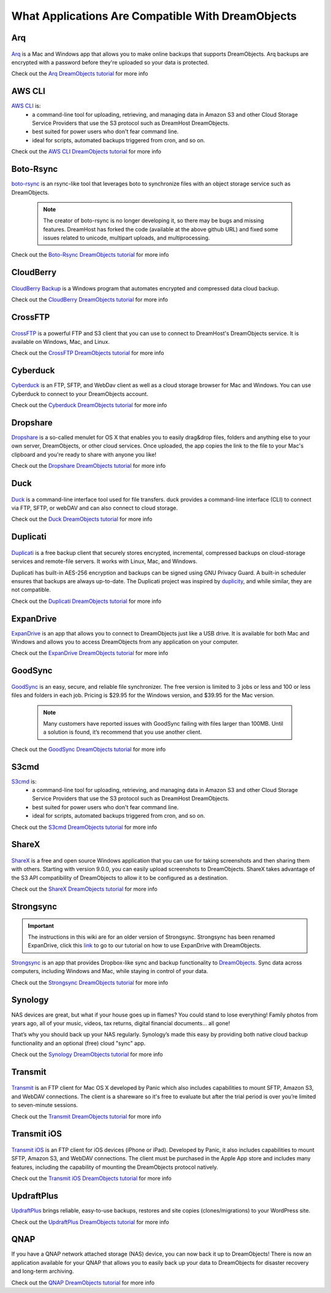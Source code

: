 ==================================================
What Applications Are Compatible With DreamObjects
==================================================

Arq
~~~

.. figure:: images/Arq-icon.png

`Arq <https://www.arqbackup.com>`_ is a Mac and Windows app that allows you to
make online backups that supports DreamObjects. Arq backups are encrypted with
a password before they're uploaded so your data is protected.

Check out the `Arq DreamObjects tutorial <215916587>`_ for more info

AWS CLI
~~~~~~~

`AWS CLI <https://aws.amazon.com/cli/>`_ is:
    * a command-line tool for uploading, retrieving, and managing data in
      Amazon S3 and other Cloud Storage Service Providers that use the S3
      protocol such as DreamHost DreamObjects.
    * best suited for power users who don't fear command line.
    * ideal for scripts, automated backups triggered from cron, and so on.

Check out the `AWS CLI DreamObjects tutorial <216335908>`_ for more info

Boto-Rsync
~~~~~~~~~~

`boto-rsync <https://github.com/dreamhost/boto_rsync>`_ is an rsync-like tool
that leverages boto to synchronize files with an object storage service such
as DreamObjects.

   .. note::  The creator of boto-rsync is no longer developing it, so there
              may be bugs and missing features.  DreamHost has forked the code
              (available at the above github URL) and fixed some issues related
              to unicode, multipart uploads, and multiprocessing.

Check out the `Boto-Rsync DreamObjects tutorial <217473218>`_ for more info

CloudBerry
~~~~~~~~~~

.. figure:: images/Banner_cloudberry1.png

`CloudBerry Backup <http://www.cloudberrylab.com/dreamobjects-tools.aspx>`_
is a Windows program that automates encrypted and compressed data cloud
backup.

Check out the `CloudBerry DreamObjects tutorial <215253458>`_ for more info

CrossFTP
~~~~~~~~

.. figure:: images/Banner_crossftp1.png

`CrossFTP <http://www.crossftp.com/>`_ is a powerful FTP and S3 client that
you can use to connect to DreamHost's DreamObjects service. It is available
on Windows, Mac, and Linux.

Check out the `CrossFTP DreamObjects tutorial <215916607>`_ for more info

Cyberduck
~~~~~~~~~

`Cyberduck <http://cyberduck.io>`_ is  an FTP, SFTP, and WebDav client as well
as a cloud storage browser for Mac and Windows. You can use Cyberduck to
connect to your DreamObjects account.

Check out the `Cyberduck DreamObjects tutorial <217131247>`_ for more info

Dropshare
~~~~~~~~~

`Dropshare <https://getdropsha.re>`_ is a so-called menulet for OS X that
enables you to easily drag&drop files, folders and anything else to your own
server, DreamObjects, or other cloud services. Once uploaded, the app copies
the link to the file to your Mac's clipboard and you're ready to share with
anyone you like!

Check out the `Dropshare DreamObjects tutorial <217309927>`_ for more info

Duck
~~~~

.. figure:: images/cyberduck.png

`Duck <https://duck.sh/>`_ is a command-line interface tool used for file
transfers. duck provides a command-line interface (CLI) to connect via FTP,
SFTP, or webDAV and can also connect to cloud storage.

Check out the `Duck DreamObjects tutorial <215916617>`_ for more info

Duplicati
~~~~~~~~~

.. figure:: images/duplicati.png

`Duplicati <http://www.duplicati.com/home>`_ is a free backup client that
securely stores encrypted, incremental, compressed backups on cloud-storage
services and remote-file servers. It works with Linux, Mac, and Windows.

Duplicati has built-in AES-256 encryption and backups can be signed using GNU
Privacy Guard. A built-in scheduler ensures that backups are always
up-to-date. The Duplicati project was inspired by `duplicity
<http://duplicity.nongnu.org>`_, and while similar, they are not compatible.

Check out the `Duplicati DreamObjects tutorial <215987857>`_ for more info

ExpanDrive
~~~~~~~~~~

`ExpanDrive <https://www.expandrive.com/expandrive>`_ is an app that allows
you to connect to DreamObjects just like a USB drive. It is available for both
Mac and Windows and allows you to access DreamObjects from any application on
your computer.

Check out the `ExpanDrive DreamObjects tutorial <215988527>`_ for more info

GoodSync
~~~~~~~~

.. figure:: images/Banner_goodsync2.png

`GoodSync <http://www.goodsync.com/>`_ is an easy, secure, and
reliable file synchronizer. The free version is limited to 3 jobs or
less and 100 or less files and folders in each job. Pricing is $29.95
for the Windows version, and $39.95 for the Mac version.

   .. note::  Many customers have reported issues with GoodSync
              failing with files larger than 100MB.
              Until a solution is found, it’s recommend that you use another
              client.

Check out the `GoodSync DreamObjects tutorial <217237417>`_ for more info

S3cmd
~~~~~

`S3cmd <http://s3tools.org/s3cmd>`_ is:
    * a command-line tool for uploading, retrieving, and managing data in
      Amazon S3 and other Cloud Storage Service Providers that use the S3
      protocol such as DreamHost DreamObjects.
    * best suited for power users who don't fear command line.
    * ideal for scripts, automated backups triggered from cron, and so on.

Check out the `S3cmd DreamObjects tutorial <215916627>`_ for more info

ShareX
~~~~~~

.. figure:: images/sharex-logo.png

`ShareX <http://getsharex.com>`_ is a free and open source Windows application
that you can use for taking screenshots and then sharing them with others.
Starting with version 9.0.0, you can easily upload screenshots to
DreamObjects. ShareX takes advantage of the S3 API compatibility of
DreamObjects to allow it to be configured as a destination.

Check out the `ShareX DreamObjects tutorial <215322228>`_ for more info

Strongsync
~~~~~~~~~~

.. Important::

    The instructions in this wiki are for an older version of
    Strongsync. Strongsync has been renamed ExpanDrive, click this `link`_ to go
    to our tutorial on how to use ExpanDrive with DreamObjects.

`Strongsync <http://www.expandrive.com/apps/strongysnc/>`_ is an app that provides
Dropbox-like sync and backup functionality to
`DreamObjects <http://www.dreamhost.com/cloud/dreamobjects/>`_. Sync data across
computers, including Windows and Mac, while staying in control of your data.

Check out the `Strongsync DreamObjects tutorial <217132017>`_ for more info

Synology
~~~~~~~~

NAS devices are great, but what if your house goes up in flames? You
could stand to lose everything! Family photos from years ago, all of
your music, videos, tax returns, digital financial documents… all
gone!

That’s why you should back up your NAS regularly. Synology’s made this
easy by providing both native cloud backup functionality and an
optional (free) cloud "sync" app.

Check out the `Synology DreamObjects tutorial <217115737>`_ for more info

Transmit
~~~~~~~~

.. figure:: images/Transmit_icon.png

`Transmit <http://panic.com/transmit/>`_ is an FTP client for Mac OS X
developed by Panic which also includes capabilities to mount SFTP, Amazon S3,
and WebDAV connections. The client is a shareware so it's free to evaluate but
after the trial period is over you’re limited to seven-minute sessions.

Check out the `Transmit DreamObjects tutorial <215322248>`_ for more info

Transmit iOS
~~~~~~~~~~~~

.. figure:: images/Transmit-ios-logo.png

`Transmit iOS <https://panic.com/transmit-ios/>`_ is an FTP client for iOS
devices (iPhone or iPad). Developed by Panic, it also includes capabilities to
mount SFTP, Amazon S3, and WebDAV connections. The client must be purchased in
the Apple App store and includes many features, including the capability of
mounting the DreamObjects protocol natively.

Check out the `Transmit iOS DreamObjects tutorial <215322238>`_ for more info

UpdraftPlus
~~~~~~~~~~~

`UpdraftPlus <http://updraftplus.com>`_ brings reliable, easy-to-use backups,
restores and site copies (clones/migrations) to your WordPress site.

Check out the `UpdraftPlus DreamObjects tutorial <217132987>`_ for more info

QNAP
~~~~

If you have a QNAP network attached storage (NAS) device, you can now
back it up to DreamObjects! There is now an application available for
your QNAP that allows you to easily back up your data to DreamObjects
for disaster recovery and long-term archiving.

Check out the `QNAP DreamObjects tutorial <217114267>`_ for more info

.. _link: 215988527-How-to-Use-ExpanDrive-with-DreamObjects

.. meta::
    :labels: windows osx macos linux
